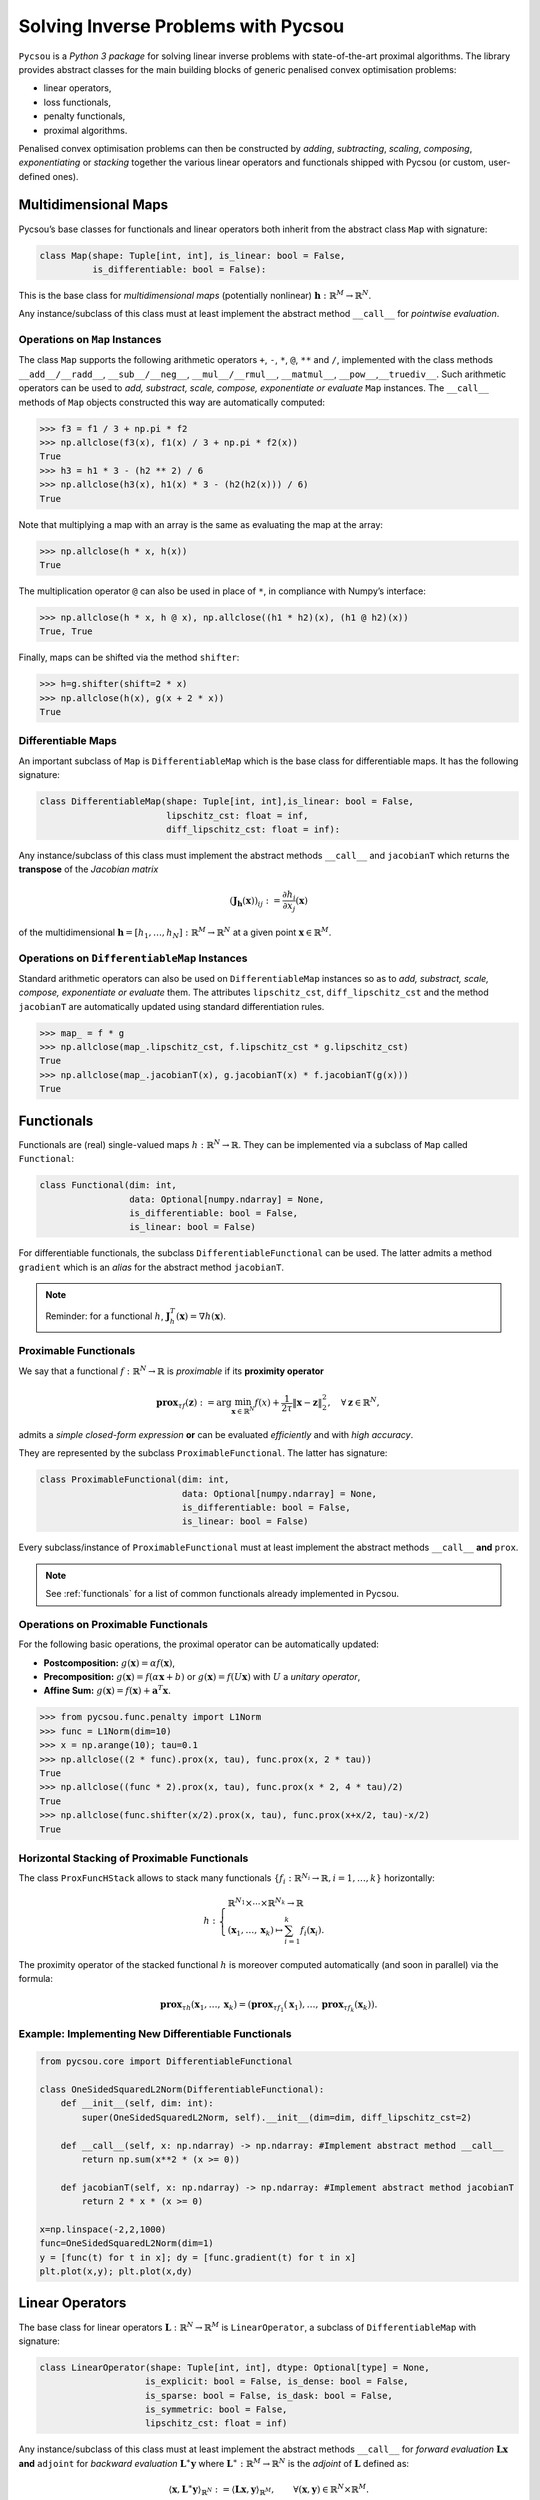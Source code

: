 ####################################
Solving Inverse Problems with Pycsou
####################################

``Pycsou`` is a *Python 3 package* for solving linear inverse problems
with state-of-the-art proximal algorithms. The library provides abstract
classes for the main building blocks of generic penalised convex
optimisation problems:

-  linear operators,
-  loss functionals,
-  penalty functionals, 
-  proximal algorithms.

Penalised convex optimisation problems can then be constructed by
*adding*, *subtracting*, *scaling*, *composing*, *exponentiating* or
*stacking* together the various linear operators and functionals shipped
with Pycsou (or custom, user-defined ones).

Multidimensional Maps
---------------------

Pycsou’s base classes for functionals and linear operators both inherit
from the abstract class ``Map`` with signature:

.. code:: python

   class Map(shape: Tuple[int, int], is_linear: bool = False, 
             is_differentiable: bool = False): 

This is the base class for *multidimensional maps* (potentially
nonlinear) :math:`\mathbf{h}:\mathbb{R}^M\to\mathbb{R}^N`.

Any instance/subclass of this class must at least implement the abstract
method ``__call__`` for *pointwise evaluation*.

Operations on ``Map`` Instances
~~~~~~~~~~~~~~~~~~~~~~~~~~~~~~~

The class ``Map`` supports the following arithmetic operators ``+``,
``-``, ``*``, ``@``, ``**`` and ``/``, implemented with the class
methods ``__add__/__radd__``, ``__sub__/__neg__``, ``__mul__/__rmul__``,
``__matmul__``, ``__pow__``,\ ``__truediv__``. Such arithmetic operators
can be used to *add, substract, scale, compose, exponentiate or
evaluate* ``Map`` instances. The ``__call__`` methods of ``Map`` objects
constructed this way are automatically computed:

.. code:: python

   >>> f3 = f1 / 3 + np.pi * f2
   >>> np.allclose(f3(x), f1(x) / 3 + np.pi * f2(x))
   True
   >>> h3 = h1 * 3 - (h2 ** 2) / 6
   >>> np.allclose(h3(x), h1(x) * 3 - (h2(h2(x))) / 6)
   True

Note that multiplying a map with an array is the same as evaluating the
map at the array:

.. code:: python

   >>> np.allclose(h * x, h(x))
   True

The multiplication operator ``@`` can also be used in place of ``*``, in
compliance with Numpy’s interface:

.. code:: python

   >>> np.allclose(h * x, h @ x), np.allclose((h1 * h2)(x), (h1 @ h2)(x))
   True, True

Finally, maps can be shifted via the method ``shifter``:

.. code:: python

   >>> h=g.shifter(shift=2 * x)
   >>> np.allclose(h(x), g(x + 2 * x))
   True

Differentiable Maps
~~~~~~~~~~~~~~~~~~~

An important subclass of ``Map`` is ``DifferentiableMap`` which is the
base class for differentiable maps. It has the following signature:

.. code:: python

   class DifferentiableMap(shape: Tuple[int, int],is_linear: bool = False,
                           lipschitz_cst: float = inf,
                           diff_lipschitz_cst: float = inf):

Any instance/subclass of this class must implement the abstract methods
``__call__`` and ``jacobianT`` which returns the **transpose** of the
*Jacobian matrix*

.. math::  (\mathbf{J}_{\mathbf{h}}(\mathbf{x}))_{ij}:=\frac{\partial h_i}{\partial x_j}(\mathbf{x})

of the multidimensional
:math:`\mathbf{h}=[h_1, \ldots, h_N]: \mathbb{R}^M\to\mathbb{R}^N` at a
given point :math:`\mathbf{x}\in\mathbb{R}^M`.

Operations on ``DifferentiableMap`` Instances
~~~~~~~~~~~~~~~~~~~~~~~~~~~~~~~~~~~~~~~~~~~~~

Standard arithmetic operators can also be used on ``DifferentiableMap``
instances so as to *add, substract, scale, compose, exponentiate or
evaluate* them. The attributes ``lipschitz_cst``, ``diff_lipschitz_cst``
and the method ``jacobianT`` are automatically updated using standard
differentiation rules.

.. code:: python

   >>> map_ = f * g
   >>> np.allclose(map_.lipschitz_cst, f.lipschitz_cst * g.lipschitz_cst)
   True
   >>> np.allclose(map_.jacobianT(x), g.jacobianT(x) * f.jacobianT(g(x)))
   True

Functionals
-----------

Functionals are (real) single-valued maps
:math:`h:\mathbb{R}^N\to \mathbb{R}`. They can be implemented via a
subclass of ``Map`` called ``Functional``:

.. code:: python

   class Functional(dim: int, 
                    data: Optional[numpy.ndarray] = None,
                    is_differentiable: bool = False, 
                    is_linear: bool = False)

For differentiable functionals, the subclass
``DifferentiableFunctional`` can be used. The latter admits a method
``gradient`` which is an *alias* for the abstract method ``jacobianT``.

.. note::

	Reminder: for a functional :math:`h`,
	:math:`\mathbf{J}^T_h(\mathbf{x})=\nabla h (\mathbf{x})`.

Proximable Functionals
~~~~~~~~~~~~~~~~~~~~~~

We say that a functional :math:`f:\mathbb{R}^N\to \mathbb{R}` is
*proximable* if its **proximity operator**

.. math:: \mathbf{\text{prox}}_{\tau f}(\mathbf{z}):=\arg\min_{\mathbf{x}\in\mathbb{R}^N} f(x)+\frac{1}{2\tau} \|\mathbf{x}-\mathbf{z}\|_2^2, \quad \forall \mathbf{z}\in\mathbb{R}^N,

admits a *simple closed-form expression* **or** can be evaluated
*efficiently* and with *high accuracy*.

They are represented by the subclass ``ProximableFunctional``. The
latter has signature:

.. code:: python

   class ProximableFunctional(dim: int, 
                              data: Optional[numpy.ndarray] = None, 
                              is_differentiable: bool = False, 
                              is_linear: bool = False)

Every subclass/instance of ``ProximableFunctional`` must at least
implement the abstract methods ``__call__`` **and** ``prox``.

.. note::
	
	See :ref:`functionals` for a list of common functionals already implemented in Pycsou.

Operations on Proximable Functionals
~~~~~~~~~~~~~~~~~~~~~~~~~~~~~~~~~~~~

For the following basic operations, the proximal operator can be
automatically updated:

-  **Postcomposition:** :math:`g(\mathbf{x})=\alpha f(\mathbf{x})`,
-  **Precomposition:** :math:`g(\mathbf{x})= f(\alpha\mathbf{x}+b)` or
   :math:`g(\mathbf{x})= f(U\mathbf{x})` with :math:`U` a *unitary
   operator*,
-  **Affine Sum:**
   :math:`g(\mathbf{x})= f(\mathbf{x})+\mathbf{a}^T\mathbf{x}.`

.. code:: python

   >>> from pycsou.func.penalty import L1Norm
   >>> func = L1Norm(dim=10)
   >>> x = np.arange(10); tau=0.1
   >>> np.allclose((2 * func).prox(x, tau), func.prox(x, 2 * tau))
   True
   >>> np.allclose((func * 2).prox(x, tau), func.prox(x * 2, 4 * tau)/2)
   True
   >>> np.allclose(func.shifter(x/2).prox(x, tau), func.prox(x+x/2, tau)-x/2)
   True

Horizontal Stacking of Proximable Functionals
~~~~~~~~~~~~~~~~~~~~~~~~~~~~~~~~~~~~~~~~~~~~~

The class ``ProxFuncHStack`` allows to stack many functionals
:math:`\{f_i:\mathbb{R}^{N_i}\to \mathbb{R}, i=1,\ldots, k\}`
horizontally:

.. math::

   h:\begin{cases}\mathbb{R}^{N_1}\times \cdots \times\mathbb{R}^{N_k}\to \mathbb{R}\\
      (\mathbf{x}_1,\ldots, \mathbf{x}_k)\mapsto \sum_{i=1}^k f_i(\mathbf{x}_i).
      \end{cases}

The proximity operator of the stacked functional :math:`h` is moreover
computed automatically (and soon in parallel) via the formula:

.. math:: \mathbf{\text{prox}}_{\tau h}(\mathbf{x}_1,\ldots, \mathbf{x}_k)=\left(\mathbf{\text{prox}}_{\tau f_1}(\mathbf{x}_1),\ldots, \mathbf{\text{prox}}_{\tau f_k}(\mathbf{x}_k)\right).


Example: Implementing New Differentiable Functionals
~~~~~~~~~~~~~~~~~~~~~~~~~~~~~~~~~~~~~~~~~~~~~~~~~~~~

.. code:: python3

    from pycsou.core import DifferentiableFunctional
    
    class OneSidedSquaredL2Norm(DifferentiableFunctional):
        def __init__(self, dim: int):
            super(OneSidedSquaredL2Norm, self).__init__(dim=dim, diff_lipschitz_cst=2)
    
        def __call__(self, x: np.ndarray) -> np.ndarray: #Implement abstract method __call__
            return np.sum(x**2 * (x >= 0))
    
        def jacobianT(self, x: np.ndarray) -> np.ndarray: #Implement abstract method jacobianT
            return 2 * x * (x >= 0)
        
    x=np.linspace(-2,2,1000)
    func=OneSidedSquaredL2Norm(dim=1)
    y = [func(t) for t in x]; dy = [func.gradient(t) for t in x]
    plt.plot(x,y); plt.plot(x,dy)


.. image:: /images/Introduction_to_Pycsou_33_1.png
   :width: 70 %
   :align: center

Linear Operators
----------------

The base class for linear operators
:math:`\mathbf{L}:\mathbb{R}^N\to \mathbb{R}^M` is ``LinearOperator``, a
subclass of ``DifferentiableMap`` with signature:

.. code:: python

   class LinearOperator(shape: Tuple[int, int], dtype: Optional[type] = None, 
                       is_explicit: bool = False, is_dense: bool = False, 
                       is_sparse: bool = False, is_dask: bool = False, 
                       is_symmetric: bool = False, 
                       lipschitz_cst: float = inf)

Any instance/subclass of this class must at least implement the abstract
methods ``__call__`` for *forward evaluation*
:math:`\mathbf{L}\mathbf{x}` **and** ``adjoint`` for *backward
evaluation* :math:`\mathbf{L}^\ast\mathbf{y}` where
:math:`\mathbf{L}^\ast:\mathbb{R}^M\to \mathbb{R}^N` is the *adjoint* of
:math:`\mathbf{L}` defined as:

.. math:: \langle \mathbf{x}, \mathbf{L}^\ast\mathbf{y}\rangle_{\mathbb{R}^N}:=\langle \mathbf{L}\mathbf{x}, \mathbf{y}\rangle_{\mathbb{R}^M}, \qquad\forall (\mathbf{x},\mathbf{y})\in \mathbb{R}^N\times \mathbb{R}^M.

Matrix-Free Operators
~~~~~~~~~~~~~~~~~~~~~

Pycsou’s linear operators are inherently **matrix-free**: the operator
:math:`\mathbf{L}` needs not be stored as an *array* since the methods
``__call__`` (alias ``matvec``) and ``adjoint`` can be used to perform
matrix-vector products :math:`\mathbf{L}\mathbf{x}` and
:math:`\mathbf{L}^\ast\mathbf{y}` respectively. This is particularly
useful when the dimensions :math:`N` and :math:`M` are **very large**
(e.g. in *image processing*) and :math:`\mathbf{L}` cannot be stored in
memory as a Numpy array.

The class ``LinearOperator`` can be thought as an
*interface-compatible overload* of the standard matrix-free classes
``pylops.LinearOperator`` and ``scipy.sparse.linalg.LinearOperator``
from PyLops and Scipy respectively.

Pycsou’s ``LinearOperator`` introduces notably the method ``jacobianT``,
useful for automatic differentiation when composing linear operators
with differentiable functionals:

.. math:: \mathbf{J}^T_{\mathbf{L}}(\mathbf{x}):=\mathbf{L}^T, \;\forall\mathbf{x}\in\mathbb{R}^N.

It also introduces convenience linear algebra methods such as
``eigenvals``, ``svds``, ``pinv``, ``cond``, etc.

.. note::
	
	See :ref:`operators` for a list of matrix-free linear operators already implemented in Pycsou.

Explicit Operators
~~~~~~~~~~~~~~~~~~

Sometimes it can be cumbersome to specify an operator in matrix-free
form. In which case, Pycsou’s class ``ExplicitLinearOperator`` can be
used to construct linear operators from array-like representations:

.. code:: python

   class ExplicitLinearOperator(array: Union[numpy.ndarray, 
                                             scipy.sparse.base.spmatrix, 
                                             dask.array.core.Array],
                                is_symmetric: bool = False)

This class takes as input *Numpy arrays*, *Scipy sparse matrices* (in
any sparse format) or *Dask distributed arrays*.

Finally, matrix-free operators can be converted into explicit operators
via the methods ``todense`` or ``tosparse`` (useful for
visualisation/debugging but often **memory intensive**).

Operations on Linear Operators
~~~~~~~~~~~~~~~~~~~~~~~~~~~~~~

Just like ``DifferentiableMap``, the class ``LinearOperator`` supports
the whole set of arithmetic operations: ``+``, ``-``, ``*``, ``@``,
``**`` and ``/``. ’

The abstract methods ``__call__``, ``jacobianT`` and ``adjoint`` of
``LinearOperator`` instances resulting from arithmetic operations are
automatically updated.

.. code:: python3

    from pycsou.linop import Convolve2D, DownSampling
    
    input_image = face(gray=True)
    filter_size = 40
    filter_support = np.linspace(-3, 3, filter_size)
    gaussian_filter = np.exp(-(filter_support[:, None]
                               ** 2 + filter_support[None, :] ** 2) / 2 * (0.5))
    
    FilterOp = Convolve2D(size=input_image.size,
                          filter=gaussian_filter, shape=input_image.shape)
    DownSamplingOp = DownSampling(
        size=input_image.size, downsampling_factor=20, shape=input_image.shape)
    BlurringOp = DownSamplingOp * FilterOp # Compose a filtering operator with a downsampling operator.
    
    blurred_image = (BlurringOp * input_image.flatten()
                     ).reshape(DownSamplingOp.output_shape) # Method __call__ of composite operator is available.
    backproj_image = BlurringOp.adjoint(
        blurred_image.flatten()).reshape(input_image.shape) # Method adjoint of composite operator is available.
    
    plt.figure()
    plt.subplot(2, 2, 1)
    plt.imshow(input_image)
    plt.subplot(2, 2, 2)
    plt.imshow(blurred_image)
    plt.subplot(2, 2, 3)
    plt.imshow(backproj_image)

.. image:: /images/IntroductiontoPycsou_38_1.png
   :width: 90 %
   :align: center


It is also possible to stack ``LinearOperator`` instances
horizontally/vertically via the class ``LinOpStack``:

.. code:: python3

    from pycsou.linop import FirstDerivative, LinOpStack
    from pycsou.util import peaks
    
    x = np.linspace(-2.5, 2.5, 100)
    X,Y = np.meshgrid(x,x)
    Z = peaks(X, Y)
    
    D1 = FirstDerivative(size=Z.size, shape=Z.shape, axis=1, 
                             kind='centered')
    D2 = FirstDerivative(size=Z.size, shape=Z.shape, axis=0, 
                             kind='centered')
    Gradient = LinOpStack(D1, D2, axis=0) # Form the gradient by stacking 1D derivative operators
    
    DZ=Gradient(Z.flatten())
    
    plt.figure(); plt.subplot(2,2,1)
    plt.imshow(Z)
    plt.title('$f$'); plt.subplot(2,2,2)
    plt.imshow(DZ[:Z.size].reshape(Z.shape))
    plt.title('$\\partial f/\\partial x$'); plt.subplot(2,2,3)
    plt.imshow(DZ[Z.size:].reshape(Z.shape))
    plt.title('$\\partial f/\\partial y$')



.. image:: /images/IntroductiontoPycsou_40_1.png
   :width: 90 %
   :align: center

Example: Implementing New Linear Operators
~~~~~~~~~~~~~~~~~~~~~~~~~~~~~~~~~~~~~~~~~~

.. code:: python3

    from pycsou.core import LinearOperator
    
    class RepCol(LinearOperator):
        def __init__(self, size: int, reps: int, dtype: type = np.float64):
            self.reps = reps
            super(RepCol, self).__init__(shape=(size*reps, size))
    
        def __call__(self, x: np.ndarray) -> np.ndarray:
            return np.tile(x[:,None], (1, self.reps)).flatten()
    
        def adjoint(self, y: np.ndarray) -> np.ndarray:
            return np.sum(y.reshape(self.shape[1], reps), axis=-1).flatten()
        
    x =np.arange(4)
    Op=RepCol(x.size, 5)
    y=Op(x).reshape(x.size,5)
    print(y)


.. parsed-literal::

    [[0 0 0 0 0]
     [1 1 1 1 1]
     [2 2 2 2 2]
     [3 3 3 3 3]]


Pycsou Class Diagram
~~~~~~~~~~~~~~~~~~~~

.. figure:: /images/Pycsou_UML.png
   :alt: Pycsou UML


Algorithms
----------

The base class for Pycsou’s iterative algorithms is
``GenericIterativeAlgorithm``:

.. code:: python

   class GenericIterativeAlgorithm(objective_functional: pycsou.core.map.Map,
                                   init_iterand: Any, 
                                   max_iter: int = 500, 
                                   min_iter: int = 10, 
                                   accuracy_threshold: float = 0.001, 
                                   verbose: Optional[int] = None)

Any instance/subclass of this class must at least implement the abstract
methods ``update_iterand``, ``print_diagnostics``,
``update_diagnostics`` and ``stopping_metric``.


Primal Dual Splitting Method (PDS)
~~~~~~~~~~~~~~~~~~~~~~~~~~~~~~~~~~

Most algorithms shipped with Pycsou (FBS, APGD, ADMM, CPS, DRS, etc) are
special cases of Condat’s *primal-dual splitting method (PDS)*
implemented in the class ``PrimalDualSplitting`` (alias ``PDS``):

.. code:: python

   class PrimalDualSplitting(dim: int, 
                             F: Optional[DifferentiableMap] = None, 
                             G: Optional[ProximableFunctional] = None, 
                             H: Optional[ProximableFunctional] = None,
                             K: Optional[LinearOperator] = None, 
                             tau: Optional[float] = None, 
                             sigma: Optional[float] = None, 
                             rho: Optional[float] = None, 
                             beta: Optional[float] = None, 
                             ...)

The user must simply put its problem in the form
:math:`{\min_{\mathbf{x}\in\mathbb{R}^N} \;\mathcal{F}(\mathbf{x})\;\;+\;\;\mathcal{G}(\mathbf{x})\;\;+\;\;\mathcal{H}(\mathbf{K} \mathbf{x})}`
and provide the relevant terms to the class constructor.

.. seealso::   
	
	See :ref:`proxalgs` for implementations of the above mentionned algorithms in Pycsou.  

Hyperparameters Auto-tuning
~~~~~~~~~~~~~~~~~~~~~~~~~~~

For convergence of the algorithm, the step sizes/momentum parameter
:math:`\tau`, :math:`\sigma` and :math:`\rho` must verify:

-  If the Lipschitz constant :math:`\beta` of :math:`\nabla \mathcal{F}`
   is *positive*:

   -  :math:`\frac{1}{\tau}-\sigma\Vert\mathbf{K}\Vert_{2}^2\geq \frac{\beta}{2}`,
   -  :math:`\rho \in ]0,\delta[`, where
      :math:`\delta:=2-\frac{\beta}{2}\left(\frac{1}{\tau}-\sigma\Vert\mathbf{K}\Vert_{2}^2\right)^{-1}\in[1,2[.`

-  If the Lipschitz constant :math:`\beta` of :math:`\nabla \mathcal{F}`
   is *null* (e.g. :math:`\mathcal{F}=0`):

   -  :math:`\tau\sigma\Vert\mathbf{K}\Vert_{2}^2\leq 1`
   -  :math:`\rho \in [\epsilon,2-\epsilon]`, for some
      :math:`\epsilon>0.`

When the user does not specify hyperparameters, we choose the step sizes
*as large as possible* and *perfectly balanced* (improves practical
convergence speed):

-  :math:`\beta>0`:

   .. math:: \tau=\sigma=\frac{1}{\Vert\mathbf{K}\Vert_{2}^2}\left(-\frac{\beta}{4}+\sqrt{\frac{\beta^2}{16}+\Vert\mathbf{K}\Vert_{2}^2}\right).
-  :math:`\beta=0`:

   .. math:: \tau=\sigma=\Vert\mathbf{K}\Vert_{2}^{-1}.

The momentum term :math:`\rho` is chosen as :math:`\rho=0.9`
(:math:`\beta>0`) or :math:`\rho=1` (:math:`\beta=0`).


.. note:: 

   :math:`\Vert\mathbf{K}\Vert_{2}` can be computed efficiently via the
   method ``LinearOperator.compute_lipschitz_cst`` which relies on
   Scipy’s sparse linear algebra routines ``eigs``/``eigsh``/``svds``.


Example:
^^^^^^^^

.. math:: \min_{\mathbf{x}\in\mathbb{R}^N}\frac{1}{2}\left\|\mathbf{y}-\mathbf{G}\mathbf{x}\right\|_2^2\quad+\quad\lambda_1 \|\mathbf{D}\mathbf{x}\|_1\quad+\quad\lambda_2 \|\mathbf{x}\|_1,

with :math:`\mathbf{D}\in\mathbb{R}^{N\times N}` and
:math:`\mathbf{G}\in\mathbb{R}^{L\times N}, \, \mathbf{y}\in\mathbb{R}^L, \lambda_1,\lambda_2>0.`
This problem can be written in the form

.. math:: {\min_{\mathbf{x}\in\mathbb{R}^N} \;\mathcal{F}(\mathbf{x})\;\;+\;\;\mathcal{G}(\mathbf{x})\;\;+\;\;\mathcal{H}(\mathbf{K} \mathbf{x})}

by choosing
:math:`\mathcal{F}(\mathbf{x})= \frac{1}{2}\left\|\mathbf{y}-\mathbf{G}\mathbf{x}\right\|_2^2`,
:math:`\mathcal{G}(\mathbf{x})=\lambda_2\|\mathbf{x}\|_1`,
:math:`\mathcal{H}(\mathbf{x})=\lambda_1 \|\mathbf{x}\|_1` and
:math:`\mathbf{K}=\mathbf{D}`.

.. code:: python3

    from pycsou.linop import FirstDerivative, DownSampling
    from pycsou.func import SquaredL2Loss, L1Norm, NonNegativeOrthant
    from pycsou.opt import PrimalDualSplitting
    
    x = np.repeat([0, 2, 1, 3, 0, 2, 0], 10) # Ground truth
    D = FirstDerivative(size=x.size, kind='forward') # Regularisation operator 
    D.compute_lipschitz_cst(tol=1e-3)
    G = DownSampling(size=x.size, downsampling_factor=3) # Downsampling operator
    G.compute_lipschitz_cst() # Compute Lipschitz constant for automatic parameter tuning
    y = G(x) # Input data (downsampled x)
    
    l22_loss = (1 / 2) * SquaredL2Loss(dim=G.shape[0], data=y) # Least-squares loss
    F = l22_loss * G # Differentiable term F
    H = 0.1 * L1Norm(dim=D.shape[0]) # Proximable term H
    G = 0.01 * L1Norm(dim=G.shape[1]) # Proximable term F
    pds = PrimalDualSplitting(dim=G.shape[1], F=F, G=G, H=H, K=D, verbose=None) # Initialise PDS
    estimate, converged, diagnostics = pds.iterate() # Run PDS
    
    plt.figure()
    plt.stem(x, linefmt='C0-', markerfmt='C0o') 
    plt.stem(estimate['primal_variable'], linefmt='C1--', markerfmt='C1s')
    plt.legend(['Ground truth', 'PDS Estimate'])
    plt.show()

.. image:: /images/IntroductiontoPycsou_50_1.png


